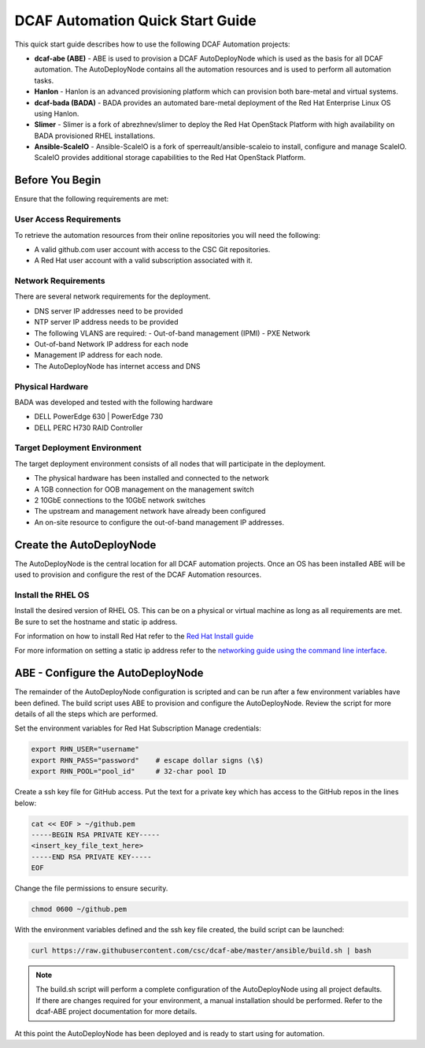 DCAF Automation Quick Start Guide
=================================

This quick start guide describes how to use the following DCAF Automation projects:

- **dcaf-abe (ABE)** - ABE is used to provision a DCAF AutoDeployNode which is used as the basis for all DCAF automation. The AutoDeployNode contains all the automation resources and is used to perform all automation tasks.
- **Hanlon** - Hanlon is an advanced provisioning platform which can provision both bare-metal and virtual systems.
- **dcaf-bada (BADA)** - BADA provides an automated bare-metal deployment of the Red Hat Enterprise Linux OS using Hanlon.
- **Slimer** - Slimer is a fork of abrezhnev/slimer to deploy the Red Hat OpenStack Platform with high availability on BADA provisioned RHEL installations.
- **Ansible-ScaleIO** - Ansible-ScaleIO is a fork of sperreault/ansible-scaleio to install, configure and manage ScaleIO. ScaleIO provides additional storage capabilities to the Red Hat OpenStack Platform.

Before You Begin
----------------
Ensure that the following requirements are met:

User Access Requirements
~~~~~~~~~~~~~~~~~~~~~~~~
To retrieve the automation resources from their online repositories you will need the following:

- A valid github.com user account with access to the CSC Git repositories.
- A Red Hat user account with a valid subscription associated with it.

Network Requirements
~~~~~~~~~~~~~~~~~~~~
There are several network requirements for the deployment.

- DNS server IP addresses need to be provided
- NTP server IP address needs to be provided
- The following VLANS are required:
  - Out-of-band management (IPMI)
  - PXE Network
- Out-of-band Network IP address for each node
- Management IP address for each node.
- The AutoDeployNode has internet access and DNS

Physical Hardware
~~~~~~~~~~~~~~~~~
BADA was developed and tested with the following hardware

- DELL PowerEdge 630 | PowerEdge 730
- DELL PERC H730 RAID Controller

Target Deployment Environment
~~~~~~~~~~~~~~~~~~~~~~~~~~~~~
The target deployment environment consists of all nodes that will participate in the deployment.

- The physical hardware has been installed and connected to the network
- A 1GB connection for OOB management on the management switch
- 2 10GbE connections to the 10GbE network switches
- The upstream and management network have already been configured
- An on-site resource to configure the out-of-band management IP addresses.

Create the AutoDeployNode
-------------------------
The AutoDeployNode is the central location for all DCAF automation projects. Once an OS has been installed ABE will be used to provision and configure the rest of the DCAF Automation resources.

Install the RHEL OS
~~~~~~~~~~~~~~~~~~~
Install the desired version of RHEL OS. This can be on a physical or virtual machine as long as all requirements are met. Be sure to set the hostname and static ip address.

For information on how to install Red Hat refer to the `Red Hat Install guide <https://access.redhat.com/documentation/en-US/Red_Hat_Enterprise_Linux/7/html/Installation_Guide/sect-installation-graphical-mode-x86.html>`_

For more information on setting a static ip address refer to the `networking guide using the command line interface <https://access.redhat.com/documentation/en-US/Red_Hat_Enterprise_Linux/7/html/Networking_Guide/sec-Using_the_Command_Line_Interface.html>`_.

ABE - Configure the AutoDeployNode
----------------------------------
The remainder of the AutoDeployNode configuration is scripted and can be run after a few environment variables have been defined. The build script uses ABE to provision and configure the AutoDeployNode. Review the script for more details of all the steps which are performed.

Set the environment variables for Red Hat Subscription Manage credentials:
​

.. code-block:: bash

 export RHN_USER="username"
 export RHN_PASS="password"    # escape dollar signs (\$)
 export RHN_POOL="pool_id"     # 32-char pool ID

Create a ssh key file for GitHub access.  Put the text for a private key which has access to the GitHub repos in the lines below:

.. code-block:: bash

 cat << EOF > ~/github.pem
 -----BEGIN RSA PRIVATE KEY-----
 <insert_key_file_text_here>
 -----END RSA PRIVATE KEY-----
 EOF

Change the file permissions to ensure security.

.. code-block:: bash

 chmod 0600 ~/github.pem

With the environment variables defined and the ssh key file created, the build script can be launched:
​

.. code-block:: bash

 curl https://raw.githubusercontent.com/csc/dcaf-abe/master/ansible/build.sh | bash​

.. note:: The build.sh script will perform a complete configuration of the AutoDeployNode using all project defaults. If there are changes required for your environment, a manual installation should be performed. Refer to the dcaf-ABE project documentation for more details.

At this point the AutoDeployNode has been deployed and is ready to start using for automation.

